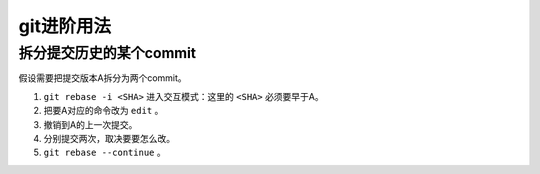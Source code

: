 git进阶用法
===========

拆分提交历史的某个commit
------------------------

假设需要把提交版本A拆分为两个commit。

1. ``git rebase -i <SHA>`` 进入交互模式：这里的 ``<SHA>`` 必须要早于A。

2. 把要A对应的命令改为 ``edit`` 。

3. 撤销到A的上一次提交。

4. 分别提交两次，取决要要怎么改。

5. ``git rebase --continue`` 。
